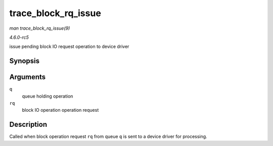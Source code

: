 .. -*- coding: utf-8; mode: rst -*-

.. _API-trace-block-rq-issue:

====================
trace_block_rq_issue
====================

*man trace_block_rq_issue(9)*

*4.6.0-rc5*

issue pending block IO request operation to device driver


Synopsis
========

.. c:function:: void trace_block_rq_issue( struct request_queue * q, struct request * rq )

Arguments
=========

``q``
    queue holding operation

``rq``
    block IO operation operation request


Description
===========

Called when block operation request ``rq`` from queue ``q`` is sent to a
device driver for processing.


.. ------------------------------------------------------------------------------
.. This file was automatically converted from DocBook-XML with the dbxml
.. library (https://github.com/return42/sphkerneldoc). The origin XML comes
.. from the linux kernel, refer to:
..
.. * https://github.com/torvalds/linux/tree/master/Documentation/DocBook
.. ------------------------------------------------------------------------------
